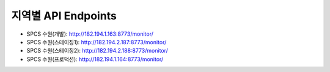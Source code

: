 .. _endpoints:

지역별 API Endpoints
====================
* SPCS 수원(개발): http://182.194.1.163:8773/monitor/
* SPCS 수원(스테이징1): http://182.194.2.187:8773/monitor/
* SPCS 수원(스테이징2): http://182.194.2.188:8773/monitor/
* SPCS 수원(프로덕션): http://182.194.1.164:8773/monitor/